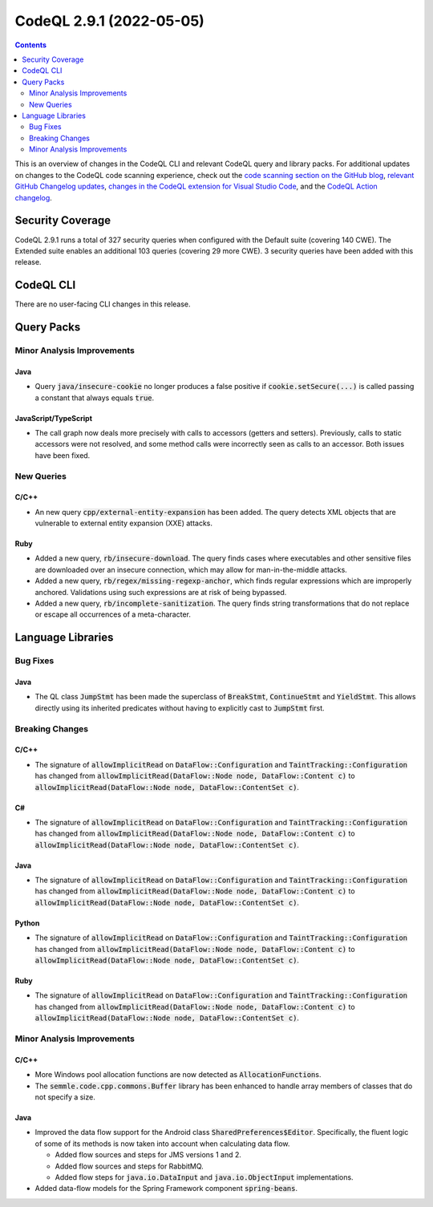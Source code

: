 .. _codeql-cli-2.9.1:

=========================
CodeQL 2.9.1 (2022-05-05)
=========================

.. contents:: Contents
   :depth: 2
   :local:
   :backlinks: none

This is an overview of changes in the CodeQL CLI and relevant CodeQL query and library packs. For additional updates on changes to the CodeQL code scanning experience, check out the `code scanning section on the GitHub blog <https://github.blog/tag/code-scanning/>`__, `relevant GitHub Changelog updates <https://github.blog/changelog/label/code-scanning/>`__, `changes in the CodeQL extension for Visual Studio Code <https://marketplace.visualstudio.com/items/GitHub.vscode-codeql/changelog>`__, and the `CodeQL Action changelog <https://github.com/github/codeql-action/blob/main/CHANGELOG.md>`__.

Security Coverage
-----------------

CodeQL 2.9.1 runs a total of 327 security queries when configured with the Default suite (covering 140 CWE). The Extended suite enables an additional 103 queries (covering 29 more CWE). 3 security queries have been added with this release.

CodeQL CLI
----------

There are no user-facing CLI changes in this release.

Query Packs
-----------

Minor Analysis Improvements
~~~~~~~~~~~~~~~~~~~~~~~~~~~

Java
""""

*   Query :code:`java/insecure-cookie` no longer produces a false positive if :code:`cookie.setSecure(...)` is called passing a constant that always equals :code:`true`.

JavaScript/TypeScript
"""""""""""""""""""""

*   The call graph now deals more precisely with calls to accessors (getters and setters).
    Previously, calls to static accessors were not resolved, and some method calls were incorrectly seen as calls to an accessor. Both issues have been fixed.

New Queries
~~~~~~~~~~~

C/C++
"""""

*   An new query :code:`cpp/external-entity-expansion` has been added. The query detects XML objects that are vulnerable to external entity expansion (XXE) attacks.

Ruby
""""

*   Added a new query, :code:`rb/insecure-download`. The query finds cases where executables and other sensitive files are downloaded over an insecure connection, which may allow for man-in-the-middle attacks.
*   Added a new query, :code:`rb/regex/missing-regexp-anchor`, which finds regular expressions which are improperly anchored. Validations using such expressions are at risk of being bypassed.
*   Added a new query, :code:`rb/incomplete-sanitization`. The query finds string transformations that do not replace or escape all occurrences of a meta-character.

Language Libraries
------------------

Bug Fixes
~~~~~~~~~

Java
""""

*   The QL class :code:`JumpStmt` has been made the superclass of :code:`BreakStmt`, :code:`ContinueStmt` and :code:`YieldStmt`. This allows directly using its inherited predicates without having to explicitly cast to :code:`JumpStmt` first.

Breaking Changes
~~~~~~~~~~~~~~~~

C/C++
"""""

*   The signature of :code:`allowImplicitRead` on :code:`DataFlow::Configuration` and :code:`TaintTracking::Configuration` has changed from :code:`allowImplicitRead(DataFlow::Node node, DataFlow::Content c)` to :code:`allowImplicitRead(DataFlow::Node node, DataFlow::ContentSet c)`.

C#
""

*   The signature of :code:`allowImplicitRead` on :code:`DataFlow::Configuration` and :code:`TaintTracking::Configuration` has changed from :code:`allowImplicitRead(DataFlow::Node node, DataFlow::Content c)` to :code:`allowImplicitRead(DataFlow::Node node, DataFlow::ContentSet c)`.

Java
""""

*   The signature of :code:`allowImplicitRead` on :code:`DataFlow::Configuration` and :code:`TaintTracking::Configuration` has changed from :code:`allowImplicitRead(DataFlow::Node node, DataFlow::Content c)` to :code:`allowImplicitRead(DataFlow::Node node, DataFlow::ContentSet c)`.

Python
""""""

*   The signature of :code:`allowImplicitRead` on :code:`DataFlow::Configuration` and :code:`TaintTracking::Configuration` has changed from :code:`allowImplicitRead(DataFlow::Node node, DataFlow::Content c)` to :code:`allowImplicitRead(DataFlow::Node node, DataFlow::ContentSet c)`.

Ruby
""""

*   The signature of :code:`allowImplicitRead` on :code:`DataFlow::Configuration` and :code:`TaintTracking::Configuration` has changed from :code:`allowImplicitRead(DataFlow::Node node, DataFlow::Content c)` to :code:`allowImplicitRead(DataFlow::Node node, DataFlow::ContentSet c)`.

Minor Analysis Improvements
~~~~~~~~~~~~~~~~~~~~~~~~~~~

C/C++
"""""

*   More Windows pool allocation functions are now detected as :code:`AllocationFunction`\ s.
*   The :code:`semmle.code.cpp.commons.Buffer` library has been enhanced to handle array members of classes that do not specify a size.

Java
""""

*   Improved the data flow support for the Android class :code:`SharedPreferences$Editor`. Specifically, the fluent logic of some of its methods is now taken into account when calculating data flow.

    *   Added flow sources and steps for JMS versions 1 and 2.
    *   Added flow sources and steps for RabbitMQ.
    *   Added flow steps for :code:`java.io.DataInput` and :code:`java.io.ObjectInput` implementations.
    
*   Added data-flow models for the Spring Framework component :code:`spring-beans`.
